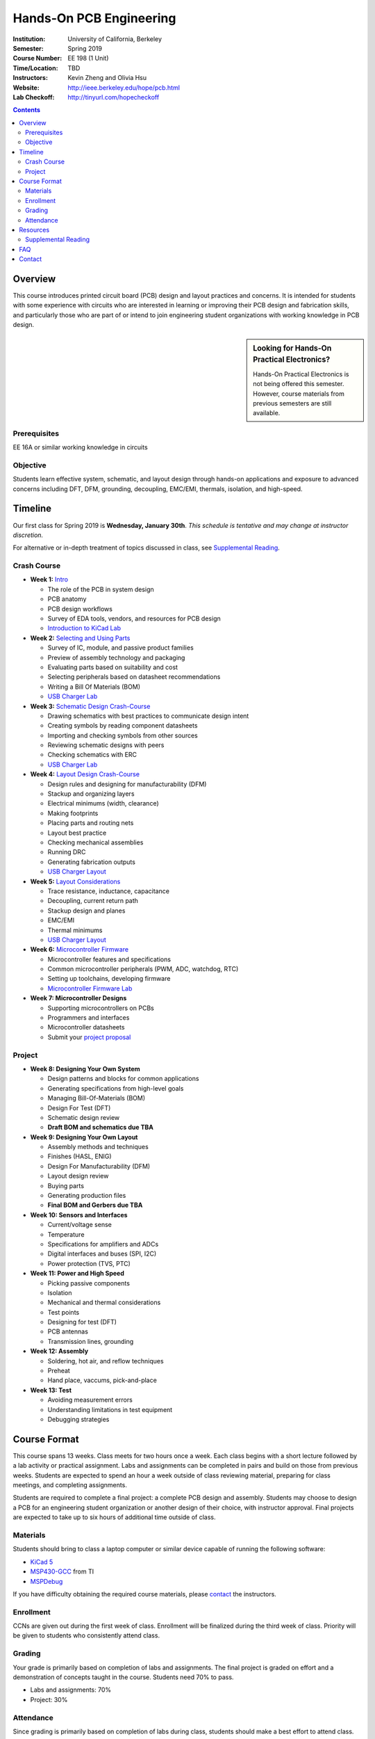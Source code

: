 ========================
Hands-On PCB Engineering
========================
:Institution: University of California, Berkeley
:Semester: Spring 2019
:Course Number: EE 198 (1 Unit)
:Time/Location: TBD
:Instructors: Kevin Zheng and Olivia Hsu
:Website: http://ieee.berkeley.edu/hope/pcb.html
:Lab Checkoff: http://tinyurl.com/hopecheckoff

.. contents::

Overview
========
This course introduces printed circuit board (PCB) design and layout practices
and concerns. It is intended for students with some experience with circuits
who are interested in learning or improving their PCB design and fabrication
skills, and particularly those who are part of or intend to join engineering
student organizations with working knowledge in PCB design.

.. sidebar:: Looking for Hands-On Practical Electronics?

  Hands-On Practical Electronics is not being offered this semester. However,
  course materials from previous semesters are still available.

Prerequisites
-------------
EE 16A or similar working knowledge in circuits

Objective
---------
Students learn effective system, schematic, and layout design through hands-on
applications and exposure to advanced concerns including DFT, DFM, grounding,
decoupling, EMC/EMI, thermals, isolation, and high-speed.


Timeline
========
Our first class for Spring 2019 is **Wednesday, January 30th**. *This schedule
is tentative and may change at instructor discretion.*

For alternative or in-depth treatment of topics discussed in class, see
`Supplemental Reading`_.

Crash Course
------------
- **Week 1:** `Intro <https://docs.google.com/presentation/d/1ASJPINnZD4yf0E0k_IJHtEYiVdZqlXHoTTlJ_wvKl40/edit?usp=sharing>`_

  - The role of the PCB in system design
  - PCB anatomy
  - PCB design workflows
  - Survey of EDA tools, vendors, and resources for PCB design
  - `Introduction to KiCad Lab <labs/kicad-intro/kicad-intro.html>`_

- **Week 2:** `Selecting and Using Parts <https://drive.google.com/open?id=1UwjUa_PgatswsSNDikb3DO8pBhv38KhNhP3nIsuHdNY>`_

  - Survey of IC, module, and passive product families
  - Preview of assembly technology and packaging
  - Evaluating parts based on suitability and cost
  - Selecting peripherals based on datasheet recommendations
  - Writing a Bill Of Materials (BOM)
  - `USB Charger Lab <labs/charger/schematic.html>`_

- **Week 3:** `Schematic Design Crash-Course <https://docs.google.com/presentation/d/1GE4RDmVtJWSdr3qWNDuQOxw-n88c0tjyMpnVuX1M6Lk/edit?usp=sharing>`_

  - Drawing schematics with best practices to communicate design intent
  - Creating symbols by reading component datasheets
  - Importing and checking symbols from other sources
  - Reviewing schematic designs with peers
  - Checking schematics with ERC
  - `USB Charger Lab <labs/charger/schematic.html>`_

- **Week 4:** `Layout Design Crash-Course <https://docs.google.com/presentation/d/14tELDl2pM7SW283r4j0ss56-cByL4AKiBaCvH36ElMI/edit?usp=sharing>`_

  - Design rules and designing for manufacturability (DFM)
  - Stackup and organizing layers
  - Electrical minimums (width, clearance)
  - Making footprints
  - Placing parts and routing nets
  - Layout best practice
  - Checking mechanical assemblies
  - Running DRC
  - Generating fabrication outputs
  - `USB Charger Layout <labs/charger/layout.html>`_

- **Week 5:** `Layout Considerations <https://drive.google.com/open?id=1bh5BnUw3GGC3n5HzebGmxYvm3rWWThicUv-IrDPH658>`_

  - Trace resistance, inductance, capacitance
  - Decoupling, current return path
  - Stackup design and planes
  - EMC/EMI
  - Thermal minimums
  - `USB Charger Layout <labs/charger/layout.html>`_

- **Week 6:** `Microcontroller Firmware <https://docs.google.com/presentation/d/1gAiM9IsCU4zszUrDoP3xG2uiVYdznDj-7lJsu4rkGsI/edit?usp=sharing>`_

  - Microcontroller features and specifications
  - Common microcontroller peripherals (PWM, ADC, watchdog, RTC)
  - Setting up toolchains, developing firmware
  - `Microcontroller Firmware Lab <labs/firmware.html>`_

- **Week 7: Microcontroller Designs**

  - Supporting microcontrollers on PCBs
  - Programmers and interfaces
  - Microcontroller datasheets
  - Submit your `project proposal <https://goo.gl/forms/L8E0ZPaHPfKsObbN2>`_

Project
-------
- **Week 8: Designing Your Own System**

  - Design patterns and blocks for common applications
  - Generating specifications from high-level goals
  - Managing Bill-Of-Materials (BOM)
  - Design For Test (DFT)
  - Schematic design review
  - **Draft BOM and schematics due TBA**

- **Week 9: Designing Your Own Layout**

  - Assembly methods and techniques
  - Finishes (HASL, ENIG)
  - Design For Manufacturability (DFM)
  - Layout design review
  - Buying parts
  - Generating production files
  - **Final BOM and Gerbers due TBA**

- **Week 10: Sensors and Interfaces**

  - Current/voltage sense
  - Temperature
  - Specifications for amplifiers and ADCs
  - Digital interfaces and buses (SPI, I2C)
  - Power protection (TVS, PTC)

- **Week 11: Power and High Speed**

  - Picking passive components
  - Isolation
  - Mechanical and thermal considerations
  - Test points
  - Designing for test (DFT)
  - PCB antennas
  - Transmission lines, grounding

- **Week 12: Assembly**

  - Soldering, hot air, and reflow techniques
  - Preheat
  - Hand place, vaccums, pick-and-place

- **Week 13: Test**

  - Avoiding measurement errors
  - Understanding limitations in test equipment
  - Debugging strategies


Course Format
=============
This course spans 13 weeks. Class meets for two hours once a week. Each class
begins with a short lecture followed by a lab activity or practical
assignment. Labs and assignments can be completed in pairs and build on those from previous weeks. Students
are expected to spend an hour a week outside of class reviewing material,
preparing for class meetings, and completing assignments.

Students are required to complete a final project: a complete PCB design and
assembly. Students may choose to design a PCB for an engineering student
organization or another design of their choice, with instructor approval.
Final projects are expected to take up to six hours of additional time outside
of class.

Materials
---------
Students should bring to class a laptop computer or similar device capable of
running the following software:

- `KiCad 5 <http://kicad-pcb.org/download/>`_
- `MSP430-GCC <http://www.ti.com/tool/msp430-gcc-opensource>`_ from TI
- `MSPDebug <https://dlbeer.co.nz/mspdebug/>`_

If you have difficulty obtaining the required course materials, please
contact_ the instructors.

Enrollment
----------
CCNs are given out during the first week of class. Enrollment will be finalized during the third week of class.
Priority will be given to students who consistently attend class.

Grading
-------
Your grade is primarily based on completion of labs and assignments. The final
project is graded on effort and a demonstration of concepts taught in the
course. Students need 70% to pass.

- Labs and assignments: 70%
- Project: 30%

Attendance
----------
Since grading is primarily based on completion of labs during class,
students should make a best effort to attend class.

You may miss up to two labs unexcused; no instructor approval is required. If
you miss a class, you must make up the missed lab or assignment before the
next lecture. Please also read over the lecture slides from the class you missed.

Additional unexcused absences may result in a NP.


Resources
=========
- HOPE's `PCB Checklist <checklist.html>`_
- KiCad's `Documentation Page <http://kicad-pcb.org/help/documentation/>`_

  - `KiCad Cheatsheet <https://silica.io/wp-content/uploads/2018/06/kicad-cheatsheet-landscape.pdf>`_
  - KiCad's `Getting Started Guide <http://docs.kicad-pcb.org/stable/en/getting_started_in_kicad.pdf>`_ 

 
Supplemental Reading
--------------------
- Week 1

  - Wahby 2013. `PCB design basics <https://www.edn.com/design/pc-board/4424239/2/PCB-design-basics>`_. *EDN*.

- Week 2, 3

  - Wahby 2014. `PCB Design Basics: Example design flow <https://www.edn.com/design/pc-board/4426878/PCB-Design-Basics--Example-design-flow>`_. *EDN*.
  - Voltage Protection:
    - Pickering 2016. `Reverse-Polarity Protection in Automotive Design <https://www.electronicdesign.com/power/reverse-polarity-protection-automotive-design>`_. 

- Week 6

  - HOPE's `PCB Checklist <checklist.html>`_
  - Dunn 2013. `PCB design course & checklist <https://www.edn.com/design/pc-board/4422579/PCB-design-course---checklist>`_. *EDN*.


FAQ
===
**I missed the first class. Can I still enroll?**

  Yes. You will be given the CCN when you come to the second week of class.
  Keep in mind that we may not have enough seats for you to enroll, and that
  you will be joining the class with one absence.


Contact
=======
For course-related questions, concerns, or attendance issues, email
ieee-hope@lists.berkeley.edu.


----

Copyright ⓒ 2018 Kevin Zheng. This course is licensed under a `Creative
Commons Attribution-ShareAlike 4.0 International License
<http://creativecommons.org/licenses/by-sa/4.0/>`_.
